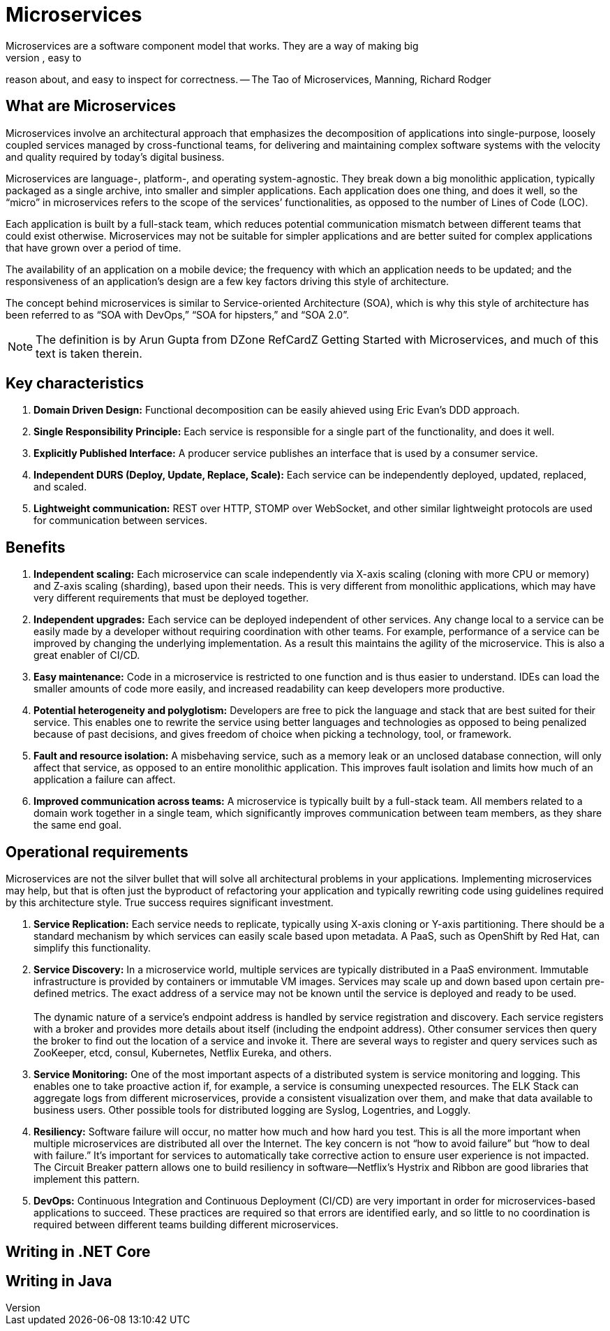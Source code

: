 = Microservices
Microservices are a software component model that works. They are a way of making big
software systems out of little pieces. Little pieces of software are easy to understand, easy to
reason about, and easy to inspect for correctness. -- The Tao of Microservices, Manning, Richard Rodger

== What are Microservices
Microservices involve an architectural approach that emphasizes the decomposition of applications into single-purpose, loosely coupled services managed by 
cross-functional teams, for delivering and maintaining complex software systems with the velocity and quality required by today’s digital business.

Microservices are language-, platform-, and operating system-agnostic. They break down a big monolithic application, typically packaged as a single archive, 
into smaller and simpler applications. Each application does one thing, and does it well, so the “micro” in microservices refers to the scope of the services’ 
functionalities, as opposed to the number of Lines of Code (LOC).

Each application is built by a full-stack team, which reduces potential communication mismatch between different teams that could exist otherwise. Microservices
may not be suitable for simpler applications and are better suited for complex applications that have grown over a period of time.

The availability of an application on a mobile device; the frequency with which an application needs to be updated; and the responsiveness of an 
application’s design are a few key factors driving this style of architecture.

The concept behind microservices is similar to Service-oriented Architecture (SOA), which is why this style of architecture has been referred 
to as “SOA with DevOps,” “SOA for hipsters,” and “SOA 2.0”.

NOTE: The definition is by Arun Gupta from DZone RefCardZ Getting Started with Microservices, and much of this text is taken therein.

== Key characteristics
. *Domain Driven Design:* Functional decomposition can be easily ahieved using Eric Evan's DDD approach.
. *Single Responsibility Principle:* Each service is responsible for a single part of the functionality,
and does it well.
. *Explicitly Published Interface:* A producer service publishes an interface that is used by a consumer service.
. *Independent DURS (Deploy, Update, Replace, Scale):* Each service can be independently deployed, updated, replaced, and scaled.
. *Lightweight communication:* REST over HTTP, STOMP over WebSocket, and other similar lightweight protocols are used for communication between services. 

== Benefits
. *Independent scaling:* Each microservice can scale independently via X-axis scaling (cloning with more CPU or memory) and Z-axis scaling (sharding), 
based upon their needs. This is very different from monolithic applications, which may have very different requirements that must be deployed together.
. *Independent upgrades:* Each service can be deployed independent of other services. Any change local to a service can be easily made by a developer 
without requiring coordination with other teams. For example, performance of a service can be improved by changing the underlying implementation. As a 
result this maintains the agility of the microservice. This is also a great enabler of CI/CD.
. *Easy maintenance:* Code in a microservice is restricted to one function and is thus easier to understand. IDEs can load the smaller amounts of code 
more easily, and increased readability can keep developers more productive.
. *Potential heterogeneity and polyglotism:* Developers are free to pick the language and stack that are best suited for their service. This enables one
to rewrite the service using better languages and technologies as opposed to being penalized because of past decisions, and gives freedom of choice when 
picking a technology, tool, or framework.
. *Fault and resource isolation:* A misbehaving service, such as a memory leak or an unclosed database connection, will only affect that service, 
as opposed to an entire monolithic application. This improves fault isolation and limits how much of an application a failure can affect.
. *Improved communication across teams:* A microservice is typically built by a full-stack team. All members related to a domain work together in a single 
team, which significantly improves communication between team members, as they share the same end goal.

== Operational requirements
Microservices are not the silver bullet that will solve all architectural problems in your applications. Implementing microservices may help, but that is
often just the byproduct of refactoring your application and typically rewriting code using guidelines required by this architecture style. True success 
requires significant investment.

. *Service Replication:* Each service needs to replicate, typically using X-axis cloning or Y-axis partitioning. There should be a standard mechanism 
by which services can easily scale based upon metadata. A PaaS, such as OpenShift by Red Hat, can simplify this functionality.
. *Service Discovery:* In a microservice world, multiple services are typically distributed in a PaaS environment. Immutable infrastructure is provided 
by containers or immutable VM images. Services may scale up and down based upon certain pre-defined metrics. The exact address of a service may not be 
known until the service is deployed and ready to be used.{zwsp} +
{zwsp} +
The dynamic nature of a service’s endpoint address is handled by service registration and discovery. Each service registers with a broker and provides
more details about itself (including the endpoint address). Other consumer services then query the broker to find out the location of a service and 
invoke it. There are several ways to register and query services such as ZooKeeper, etcd, consul, Kubernetes, Netflix Eureka, and others.
. *Service Monitoring:* One of the most important aspects of a distributed system is service monitoring and logging. This enables one to take proactive 
action if, for example, a service is consuming unexpected resources. The ELK Stack can aggregate logs from different microservices, provide a consistent 
visualization over them, and make that data available to business users. Other possible tools for distributed logging are Syslog, Logentries, and Loggly.
. *Resiliency:* Software failure will occur, no matter how much and how hard you test. This is all the more important when multiple microservices are 
distributed all over the Internet. The key concern is not “how to avoid failure” but “how to deal with failure.” It’s important for services to 
automatically take corrective action to ensure user experience is not impacted. The Circuit Breaker pattern allows one to build resiliency in 
software—Netflix’s Hystrix and Ribbon are good libraries that implement this pattern.
. *DevOps:* Continuous Integration and Continuous Deployment (CI/CD) are very important in order for microservices-based applications to succeed. These 
practices are required so that errors are identified early, and so little to no coordination is required between different teams building 
different microservices.

== Writing in .NET Core

== Writing in Java
